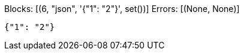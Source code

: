 Blocks: [(6, "json", '{"1": "2"}', set())]
Errors: [(None, None)]

:source-language: json

----
{"1": "2"}
----
